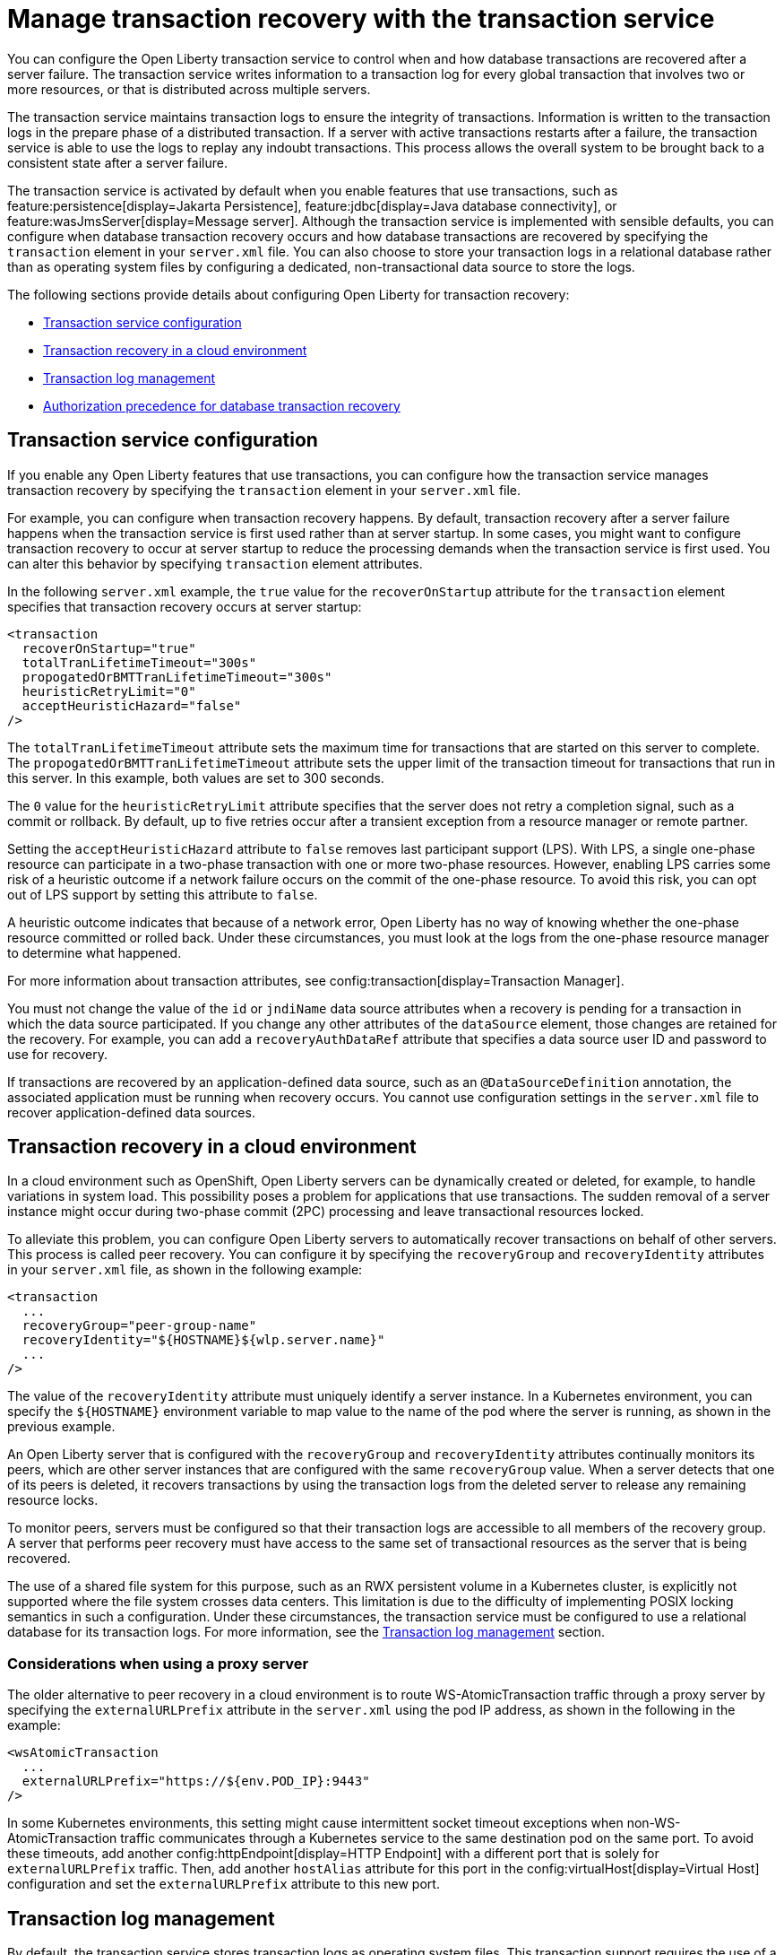 // Copyright (c) 2021 IBM Corporation and others.
// Licensed under Creative Commons Attribution-NoDerivatives
// 4.0 International (CC BY-ND 4.0)
//   https://creativecommons.org/licenses/by-nd/4.0/
//
// Contributors:
//     IBM Corporation
//
:page-description:
:seo-title: Manage transaction recovery with the transaction service
:seo-description: You can configure the Open Liberty transaction service to control when and how database transactions are recovered after a server failure.
:page-layout: general-reference
:page-type: general
= Manage transaction recovery with the transaction service

You can configure the Open Liberty transaction service to control when and how database transactions are recovered after a server failure. The transaction service writes information to a transaction log for every global transaction that involves two or more resources, or that is distributed across multiple servers.

The transaction service maintains transaction logs to ensure the integrity of transactions. Information is written to the transaction logs in the prepare phase of a distributed transaction. If a server with active transactions restarts after a failure, the transaction service is able to use the logs to replay any indoubt transactions. This process allows the overall system to be brought back to a consistent state after a server failure.

The transaction service is activated by default when you enable features that use transactions, such as feature:persistence[display=Jakarta Persistence], feature:jdbc[display=Java database connectivity], or feature:wasJmsServer[display=Message server]. Although the transaction service is implemented with sensible defaults, you can configure when database transaction recovery occurs and how database transactions are recovered by specifying the `transaction` element in your `server.xml` file. You can also choose to store your transaction logs in a relational database rather than as operating system files by configuring a dedicated, non-transactional data source to store the logs.

The following sections provide details about configuring Open Liberty for transaction recovery:

- <<#service,Transaction service configuration>>
- <<#cloud,Transaction recovery in a cloud environment>>
- <<#log,Transaction log management>>
- <<#auth,Authorization precedence for database transaction recovery>>

[#service]
== Transaction service configuration

If you enable any Open Liberty features that use transactions, you can configure how the transaction service manages transaction recovery by specifying the `transaction` element in your `server.xml` file.

For example, you can configure when transaction recovery happens. By default, transaction recovery after a server failure happens when the transaction service is first used rather than at server startup. In some cases, you might want to configure transaction recovery to occur at server startup to reduce the processing demands when the transaction service is first used. You can alter this behavior by specifying `transaction` element attributes.

In the following `server.xml` example, the `true` value for the `recoverOnStartup` attribute for the `transaction` element specifies that transaction recovery occurs at server startup:

[source,xml]
----
<transaction
  recoverOnStartup="true"
  totalTranLifetimeTimeout="300s"
  propogatedOrBMTTranLifetimeTimeout="300s"
  heuristicRetryLimit="0"
  acceptHeuristicHazard="false"
/>
----

The `totalTranLifetimeTimeout` attribute sets the maximum time for transactions that are started on this server to complete. The `propogatedOrBMTTranLifetimeTimeout` attribute sets the upper limit of the transaction timeout for transactions that run in this server. In this example, both values are set to  300 seconds.

The `0` value for the `heuristicRetryLimit` attribute specifies that the server does not retry a completion signal, such as a commit or rollback. By default, up to five retries occur after a transient exception from a resource manager or remote partner.

Setting the `acceptHeuristicHazard` attribute to `false` removes last participant support (LPS). With LPS, a single one-phase resource can participate in a two-phase transaction with one or more two-phase resources. However, enabling LPS carries some risk of a heuristic outcome if a network failure occurs on the commit of the one-phase resource. To avoid this risk, you can opt out of LPS support by setting this attribute to `false`.

A heuristic outcome indicates that because of a network error, Open Liberty has no way of knowing whether the one-phase resource committed or rolled back. Under these circumstances, you must look at the logs from the one-phase resource manager to determine what happened.

For more information about transaction attributes, see config:transaction[display=Transaction Manager].

You must not change the value of the `id` or `jndiName` data source attributes when a recovery is pending for a transaction in which the data source participated. If you change any other attributes of the `dataSource` element, those changes are retained for the recovery. For example, you can add a `recoveryAuthDataRef` attribute that specifies a data source user ID and password to use for recovery.

If transactions are recovered by an application-defined data source, such as an `@DataSourceDefinition` annotation, the associated application must be running when recovery occurs. You cannot use configuration settings in the `server.xml` file to recover application-defined data sources.

[#cloud]
== Transaction recovery in a cloud environment

In a cloud environment such as OpenShift, Open Liberty servers can be dynamically created or deleted, for example, to handle variations in system load. This possibility poses a problem for applications that use transactions. The sudden removal of a server instance might occur during two-phase commit (2PC) processing and leave transactional resources locked.

To alleviate this problem, you can configure Open Liberty servers to automatically recover transactions on behalf of other servers. This process is called peer recovery. You can configure it by specifying the `recoveryGroup` and `recoveryIdentity` attributes in your `server.xml` file, as shown in the following example:

[source,xml]
----
<transaction
  ...
  recoveryGroup="peer-group-name"
  recoveryIdentity="${HOSTNAME}${wlp.server.name}"
  ...
/>
----

The value of the `recoveryIdentity` attribute must uniquely identify a server instance. In a Kubernetes environment, you can specify the `${HOSTNAME}` environment variable to map value to the name of the pod where the server is running, as shown in the previous example.

An Open Liberty server that is configured with the `recoveryGroup` and `recoveryIdentity` attributes  continually monitors its peers, which are other server instances that are configured with the same `recoveryGroup` value. When a server detects that one of its peers is deleted, it recovers transactions by using the transaction logs from the deleted server to release any remaining resource locks.

To monitor peers, servers must be configured so that their transaction logs are accessible to all members of the recovery group. A server that performs peer recovery must have access to the same set of transactional resources as the server that is being recovered.

The use of a shared file system for this purpose, such as an RWX persistent volume in a Kubernetes cluster, is explicitly not supported where the file system crosses data centers. This limitation is due to the difficulty of implementing POSIX locking semantics in such a configuration. Under these circumstances, the transaction service must be configured to use a relational database for its transaction logs. For more information, see the <<#log,Transaction log management>> section.

=== Considerations when using a proxy server

The older alternative to peer recovery in a cloud environment is to route WS-AtomicTransaction traffic through a proxy server by specifying the `externalURLPrefix` attribute in the `server.xml` using the pod IP address, as shown in the following in the example:

[source,xml]
----
<wsAtomicTransaction
  ...
  externalURLPrefix="https://${env.POD_IP}:9443"
/>
----

In some Kubernetes environments, this setting might cause intermittent socket timeout exceptions when non-WS-AtomicTransaction traffic communicates through a Kubernetes service to the same destination pod on the same port. To avoid these timeouts, add another config:httpEndpoint[display=HTTP Endpoint] with a different port that is solely for `externalURLPrefix` traffic. Then, add another `hostAlias` attribute for this port in the config:virtualHost[display=Virtual Host] configuration and set the `externalURLPrefix` attribute to this new port.

[#log]
== Transaction log management

By default, the transaction service stores transaction logs as operating system files. This transaction support requires the use of a shared file system to host the transaction logs, such as an NFSv4-mounted network-attached storage (NAS) or a storage area network (SAN). In some containerized environments, this configuration might be problematic due to the complexities of the implementation and the lack of support from some cloud service providers. As an alternative, you can configure the transaction service to use an existing database as a shared repository for the transaction logs. You can use any database type that Open Liberty supports.

To store your Open Liberty transaction logs in an RDBMS, you can configure a dedicated, non-transactional data source in your `server.xml` file. Specify the data source configuration inside an instance of the `transaction` element, as shown in the following example:

[source,xml]
----
<transaction transactionLogDBTableSuffix="MyServer1" >
  <dataSource transactional="false">
    <jdbcDriver libraryRef="DB2JCC4LIB"/>
    <properties.db2.jcc currentSchema="CBIVP"
      databaseName="SAMPLE" driverType="4"
      portNumber="50000" serverName="localhost"
      user="db2admin" password="{xor}Oz1tPjsyNjE=" />
  </dataSource>
</transaction>

<library id="DB2JCC4LIB">
  <fileset dir="C:/SQLLIB/java" includes="db2jcc4.jar db2jcc_license_cu.jar"/>
</library>
----

The `false` value for the `transactional` attribute specifies that the data source is non-transactional. Transaction logs can be written to this data source, but it does not participate in transactions.

When you configure a non-transactional data source to store transaction logs, you must not change the value of the `syncQueryTimeoutWithTransactionTimeout` attribute from the default, which is `false`.

If you store transaction logs in an RDBMS, each server must have its own tables. You can specify a unique table suffix by using the `transactionLogDBTableSuffix` attribute for the `transaction` element. The value for this attribute is a string that is appended to the table name to make it unique to the server where the table is hosted. In the previous example, `MyServer1` is added as a suffix to any table names that are created for this server in an RDBMS.

For more information about data source configuration attributes, see config:dataSource[display=Data Source].


=== Manual configuration of database tables
Open Liberty attempts to create the necessary transaction log tables on the configured database when the server first starts. If it cannot create tables on that database, the server fails to start. If you want to use a database that Open Liberty cannot automatically create transaction log tables for, you can create the tables manually by using Data Definition Language (DDL) statements.

The following example shows the DDL structure that Open Liberty uses to create tables on a PostgreSQL database. Although Open Liberty can automatically create tables on a PostGreSQL database, you can adapt these structures to create tables on databases that Open Liberty does not automatically support.


The following DDL structures show how to create the database tables on a PostgreSQL database:

[source,SQL]
----
CREATE TABLE OL_TRAN_LOG (
SERVER_NAME VARCHAR(128),
SERVICE_ID SMALLINT,
RU_ID BIGINT,
RUSECTION_ID BIGINT,
RUSECTION_DATA_INDEX SMALLINT,
DATA BYTEA)
----

[source,SQL]
----
CREATE TABLE OL_PARTNER_LOG (SERVER_NAME VARCHAR(128),
SERVICE_ID SMALLINT,
RU_ID BIGINT,
RUSECTION_ID BIGINT,
RUSECTION_DATA_INDEX SMALLINT,
DATA BYTEA)
----

The following DDL structures show how to create indexes for these tables:

[source,SQL]
----
CREATE INDEX IXOLTRAN_LOG ON OL_TRAN_LOG ( RU_ID ASC, SERVICE_ID ASC, SERVER_NAME ASC)
CREATE INDEX IXOLPARTNER_LOG ON OL_PARTNER_LOG ( RU_ID ASC, SERVICE_ID ASC, SERVER_NAME ASC)
----

For more information, consult the documentation for your chosen database.

[#auth]
== Authorization precedence for database transaction recovery

When the Open Liberty transaction service recovers indoubt database transactions, it uses either the unique identifier or the JNDI name of the data source to locate the current `dataSource` element. The service then determines the user ID and password to use for recovery based on the configuration of that element in the `server.xml` file.

The data source user ID and password to use for recovery are determined according to the following order of precedence:

. If the `dataSource` element defines the `recoveryAuthDataRef` attribute, then the user ID and password from the `authData` element are used.
+
The following example shows an `authData` element that defines a user ID and password. The `dataSource` element references this `authData` element in a `recoveryAuthDataRef` attribute:
+
[source,xml]
----
<authData id="recoveryAuth" user="dbuser1" password="{xor}Oz0vKDtu"/>
<dataSource id="ds1" jndiName="jdbc/ds1" jdbcDriverRef="DB2"
            recoveryAuthDataRef="recoveryAuth" .../>
----

. If container-managed authentication is used, then the user ID and password from the container-managed authentication alias are used.
+
The following example shows an `authData` element that defines a user ID and password. The `dataSource` element references this `authData` element in a `containerAuthDataRef` attribute:
+
[source,xml]
----
<authData id="dbCreds" user="dbUser" password="{aes}AEJrzAGfDEmtxI18U/qEcv54kXmUIgUUV7b5pybw/BzH" />
<dataSource jndiName="jdbc/myDataSource" containerAuthDataRef="dbCreds" .../>
----

. If no `recoveryAuthDataRef` attribute is specified and container-managed authentication is not configured, the user ID and password from the `dataSource` element are used. +
The following example shows a data source configuration for a Db2 database, where the user ID and password are specified in vendor-specific attributes on the `dataSource` element:
+
[source,xml]
----
<dataSource id="ds1" jndiName="jdbc/ds1" jdbcDriverRef="DB2" ...>
     <properties.db2.jcc databaseName="testdb" user="dbuser1" password="{xor}Oz0vKDtu"/>
</dataSource>
----
+
. If none of the previous conditions are satisfied, the recovery is attempted without any user ID and password and the behavior is determined by the configured JDBC driver and data source.

For more information, see xref:relational-database-connections-JDBC.adoc#_data_source_configuration[Data source configuration].

